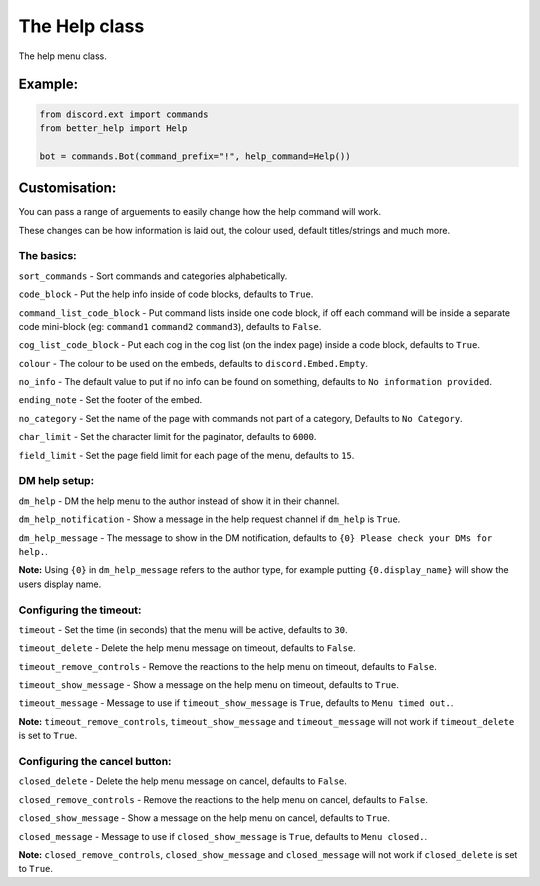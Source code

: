 The Help class
==============

The help menu class.


Example:
--------

.. code-block:: python

    from discord.ext import commands
    from better_help import Help

    bot = commands.Bot(command_prefix="!", help_command=Help())


Customisation:
--------------

You can pass a range of arguements to easily change how the help command will work.

These changes can be how information is laid out, the colour used, default titles/strings and much more.


The basics:
^^^^^^^^^^^

``sort_commands`` - Sort commands and categories alphabetically.

``code_block`` - Put the help info inside of code blocks, defaults to ``True``.

``command_list_code_block`` - Put command lists inside one code block, if off each command will be inside a separate code mini-block (eg: ``command1`` ``command2`` ``command3``), defaults to ``False``.

``cog_list_code_block`` - Put each cog in the cog list (on the index page) inside a code block, defaults to ``True``.

``colour`` - The colour to be used on the embeds, defaults to ``discord.Embed.Empty``.

``no_info`` - The default value to put if no info can be found on something, defaults to ``No information provided``.

``ending_note`` - Set the footer of the embed.

``no_category`` - Set the name of the page with commands not part of a category, Defaults to ``No Category``.

``char_limit`` - Set the character limit for the paginator, defaults to ``6000``.

``field_limit`` - Set the page field limit for each page of the menu, defaults to ``15``.


DM help setup:
^^^^^^^^^^^^^^

``dm_help`` - DM the help menu to the author instead of show it in their channel.

``dm_help_notification`` - Show a message in the help request channel if ``dm_help`` is ``True``.

``dm_help_message`` - The message to show in the DM notification, defaults to ``{0} Please check your DMs for help.``.

**Note:** Using ``{0}`` in ``dm_help_message`` refers to the author type, for example putting ``{0.display_name}`` will show the users display name.


Configuring the timeout:
^^^^^^^^^^^^^^^^^^^^^^^^

``timeout`` - Set the time (in seconds) that the menu will be active, defaults to ``30``.

``timeout_delete`` - Delete the help menu message on timeout, defaults to ``False``.

``timeout_remove_controls`` - Remove the reactions to the help menu on timeout, defaults to ``False``.

``timeout_show_message`` - Show a message on the help menu on timeout, defaults to ``True``.

``timeout_message`` - Message to use if ``timeout_show_message`` is ``True``, defaults to ``Menu timed out.``.

**Note:** ``timeout_remove_controls``, ``timeout_show_message`` and ``timeout_message`` will not work if ``timeout_delete`` is set to ``True``.


Configuring the cancel button:
^^^^^^^^^^^^^^^^^^^^^^^^^^^^^^

``closed_delete`` - Delete the help menu message on cancel, defaults to ``False``.

``closed_remove_controls`` - Remove the reactions to the help menu on cancel, defaults to ``False``.

``closed_show_message`` - Show a message on the help menu on cancel, defaults to ``True``.

``closed_message`` - Message to use if ``closed_show_message`` is ``True``, defaults to ``Menu closed.``.

**Note:** ``closed_remove_controls``, ``closed_show_message`` and ``closed_message`` will not work if ``closed_delete`` is set to ``True``.
